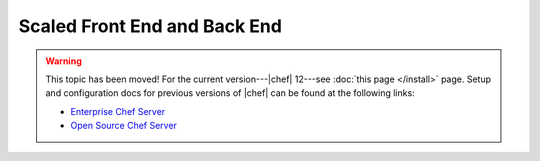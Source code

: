 =====================================================
Scaled Front End and Back End
=====================================================

.. warning:: This topic has been moved! For the current version---|chef| 12---see :doc:`this page </install>` page. Setup and configuration docs for previous versions of |chef| can be found at the following links:

   * `Enterprise Chef Server <http://docs.getchef.com/enterprise/install.html>`_
   * `Open Source Chef Server <http://docs.getchef.com/open_source/install.html>`_
